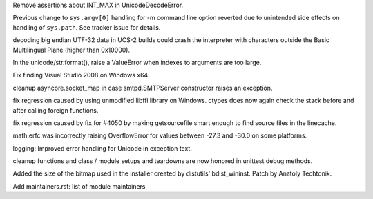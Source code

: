 .. bpo: 9058
.. date: 8091
.. nonce: l34Hmg
.. release date: 2010-06-20
.. section: Core and Builtins

Remove assertions about INT_MAX in UnicodeDecodeError.

..

.. bpo: 8202
.. date: 8090
.. nonce: D-a4-i
.. section: Core and Builtins

Previous change to ``sys.argv[0]`` handling for -m command line option
reverted due to unintended side effects on handling of ``sys.path``. See
tracker issue for details.

..

.. bpo: 8941
.. date: 8089
.. nonce: p6MUoO
.. section: Core and Builtins

decoding big endian UTF-32 data in UCS-2 builds could crash the interpreter
with characters outside the Basic Multilingual Plane (higher than 0x10000).

..

.. bpo: 0
.. date: 8088
.. nonce: diKrLc
.. section: Core and Builtins

In the unicode/str.format(), raise a ValueError when indexes to arguments
are too large.

..

.. bpo: 8854
.. date: 8087
.. nonce: gOjstX
.. section: Build

Fix finding Visual Studio 2008 on Windows x64.

..

.. bpo: 6589
.. date: 8086
.. nonce: nEjgGc
.. section: Library

cleanup asyncore.socket_map in case smtpd.SMTPServer constructor raises an
exception.

..

.. bpo: 8959
.. date: 8085
.. nonce: lO7u2O
.. section: Library

fix regression caused by using unmodified libffi library on Windows.  ctypes
does now again check the stack before and after calling foreign functions.

..

.. bpo: 8720
.. date: 8084
.. nonce: rgLhvU
.. section: Library

fix regression caused by fix for #4050 by making getsourcefile smart enough
to find source files in the linecache.

..

.. bpo: 8986
.. date: 8083
.. nonce: f31LM5
.. section: Library

math.erfc was incorrectly raising OverflowError for values between -27.3 and
-30.0 on some platforms.

..

.. bpo: 8924
.. date: 8082
.. nonce: ENI5YP
.. section: Library

logging: Improved error handling for Unicode in exception text.

..

.. bpo: 8948
.. date: 8081
.. nonce: BIIiQc
.. section: Library

cleanup functions and class / module setups and teardowns are now honored in
unittest debug methods.

..

.. bpo: 8909
.. date: 8080
.. nonce: OfU6lI
.. section: Documentation

Added the size of the bitmap used in the installer created by distutils'
bdist_wininst. Patch by Anatoly Techtonik.

..

.. bpo: 8362
.. date: 8079
.. nonce: KsG-3E
.. section: Windows

Add maintainers.rst: list of module maintainers
